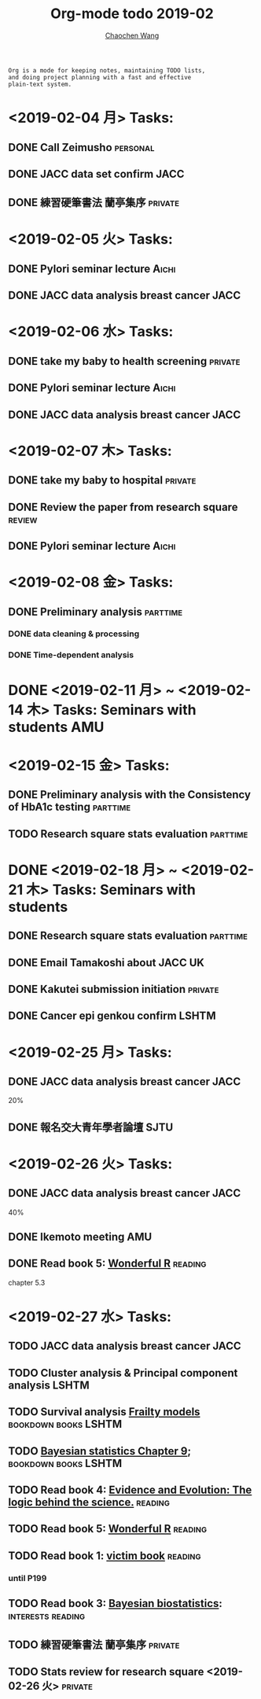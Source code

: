 #+TITLE: Org-mode todo 2019-02
#+AUTHOR: [[https://wangcc.me][Chaochen Wang]]
#+EMAIL: chaochen@wangcc.me
#+OPTIONS: d:(not "LOGBOOK") date:t e:t email:t f:t inline:t num:t
#+OPTIONS: timestamp:t title:t toc:t todo:t |:t

#+BEGIN_EXAMPLE 
Org is a mode for keeping notes, maintaining TODO lists,
and doing project planning with a fast and effective 
plain-text system.
#+END_EXAMPLE

* <2019-02-04 月> Tasks: 
** DONE Call Zeimusho                                             :personal:
** DONE JACC data set confirm                                         :JACC:
** DONE 練習硬筆書法 蘭亭集序                                      :private:

* <2019-02-05 火> Tasks: 
** DONE Pylori seminar lecture                                       :Aichi:
** DONE JACC data analysis breast cancer                              :JACC:

* <2019-02-06 水> Tasks: 
** DONE take my baby to health screening                           :private:
** DONE Pylori seminar lecture                                       :Aichi:
** DONE JACC data analysis breast cancer                              :JACC:

* <2019-02-07 木> Tasks: 
** DONE take my baby to hospital                                   :private:
** DONE Review the paper from research square                       :review:
** DONE Pylori seminar lecture                                       :Aichi:

* <2019-02-08 金> Tasks: 
** DONE Preliminary analysis                                      :parttime:
*** DONE data cleaning & processing
*** DONE Time-dependent analysis
* DONE <2019-02-11 月> ~ <2019-02-14 木> Tasks: Seminars with students  :AMU:
* <2019-02-15 金> Tasks: 
** DONE Preliminary analysis with the Consistency of HbA1c testing :parttime:
** TODO Research square stats evaluation                          :parttime:
* DONE <2019-02-18 月> ~ <2019-02-21 木> Tasks: Seminars with students 
** DONE Research square stats evaluation                          :parttime:
** DONE Email Tamakoshi about JACC                                      :UK:
** DONE Kakutei submission initiation                              :private:
** DONE Cancer epi genkou confirm                                    :LSHTM:

* <2019-02-25 月> Tasks: 
** DONE JACC data analysis breast cancer                              :JACC:
20%
** DONE 報名交大青年學者論壇                                          :SJTU:
* <2019-02-26 火> Tasks: 
** DONE JACC data analysis breast cancer                              :JACC:
40%
** DONE Ikemoto meeting                                                :AMU:
** DONE Read book 5: [[https://www.amazon.co.jp/Stan%E3%81%A8R%E3%81%A7%E3%83%99%E3%82%A4%E3%82%BA%E7%B5%B1%E8%A8%88%E3%83%A2%E3%83%87%E3%83%AA%E3%83%B3%E3%82%B0-Wonderful-R-%E6%9D%BE%E6%B5%A6-%E5%81%A5%E5%A4%AA%E9%83%8E/dp/4320112423/ref=sr_1_1?ie=UTF8&qid=1546839385&sr=8-1&keywords=wonderful+R][Wonderful R]]                                   :reading:
chapter 5.3
* <2019-02-27 水> Tasks: 
** TODO JACC data analysis breast cancer                              :JACC:
** TODO Cluster analysis & Principal component analysis              :LSHTM:
** TODO Survival analysis [[https://wangcc.me/LSHTMlearningnote/-time-dependent-variables-frailty-model.html][Frailty models]]              :bookdown:books:LSHTM:
** TODO [[https://wangcc.me/LSHTMlearningnote/section-88.html][Bayesian statistics Chapter 9]];                :bookdown:books:LSHTM:
** TODO Read book 4: [[https://www.cambridge.org/jp/academic/subjects/philosophy/philosophy-science/evidence-and-evolution-logic-behind-science?format=HB&isbn=9780521871884][Evidence and Evolution: The logic behind the science.]] :reading:
** TODO Read book 5: [[https://www.amazon.co.jp/Stan%E3%81%A8R%E3%81%A7%E3%83%99%E3%82%A4%E3%82%BA%E7%B5%B1%E8%A8%88%E3%83%A2%E3%83%87%E3%83%AA%E3%83%B3%E3%82%B0-Wonderful-R-%E6%9D%BE%E6%B5%A6-%E5%81%A5%E5%A4%AA%E9%83%8E/dp/4320112423/ref=sr_1_1?ie=UTF8&qid=1546839385&sr=8-1&keywords=wonderful+R][Wonderful R]]                                   :reading:
** TODO Read book 1: [[http://ywang.uchicago.edu/history/victim_ebook_070505.pdf][victim book]]                                   :reading:
*** until P199
** TODO Read book 3: [[https://www.wiley.com/en-us/Bayesian+Biostatistics-p-9780470018231][Bayesian biostatistics]]:             :interests:reading:
** TODO 練習硬筆書法 蘭亭集序                                      :private:
** TODO Stats review for research square <2019-02-26 火>           :private:
